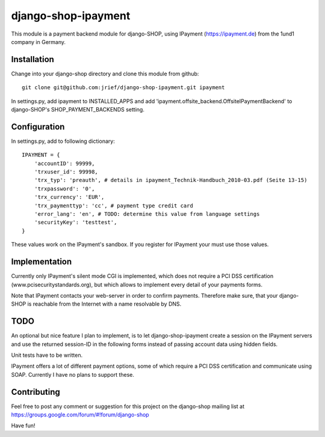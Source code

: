 ========================
django-shop-ipayment
========================

This module is a payment backend module for django-SHOP, using IPayment (https://ipayment.de)
from the 1und1 company in Germany.

Installation
=============
Change into your django-shop directory and clone this module from github::

    git clone git@github.com:jrief/django-shop-ipayment.git ipayment

In settings.py, add ipayment to INSTALLED_APPS and add 'ipayment.offsite_backend.OffsiteIPaymentBackend'
to django-SHOP's SHOP_PAYMENT_BACKENDS setting.

Configuration
=============

In settings.py, add to following dictionary::

    IPAYMENT = {
        'accountID': 99999,
        'trxuser_id': 99998,
        'trx_typ': 'preauth', # details in ipayment_Technik-Handbuch_2010-03.pdf (Seite 13-15)
        'trxpassword': '0',
        'trx_currency': 'EUR',
        'trx_paymenttyp': 'cc', # payment type credit card
        'error_lang': 'en', # TODO: determine this value from language settings
        'securityKey': 'testtest',
    }

These values work on the IPayment's sandbox. If you register for IPayment your must use those values.

Implementation
=============

Currently only IPayment's silent mode CGI is implemented, which does not require a PCI DSS
certification (www.pcisecuritystandards.org), but which allows to implement every detail of your
payments forms.

Note that IPayment contacts your web-server in order to confirm payments. Therefore make sure,
that your django-SHOP is reachable from the Internet with a name resolvable by DNS.

TODO
=============

An optional but nice feature I plan to implement, is to let django-shop-ipayment create a session on the
IPayment servers and use the returned session-ID in the following forms instead of passing account
data using hidden fields.

Unit tests have to be written.

IPayment offers a lot of different payment options, some of which require a PCI DSS certification
and communicate using SOAP. Currently I have no plans to support these.

Contributing
=============

Feel free to post any comment or suggestion for this project on the django-shop
mailing list at https://groups.google.com/forum/#!forum/django-shop

Have fun!
